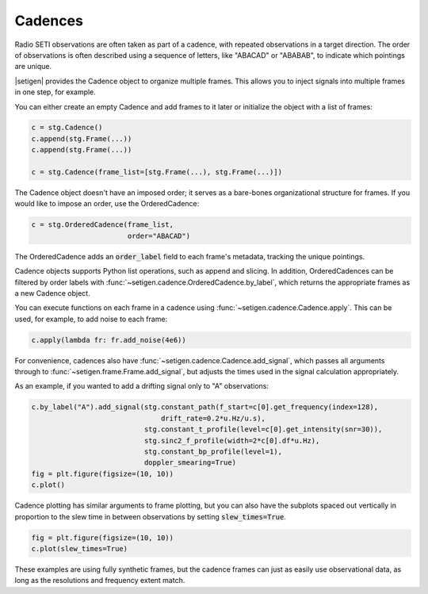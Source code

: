 .. |setigen| replace:: :mod:`setigen`
.. _setigen.funcs: https://setigen.readthedocs.io/en/main/setigen.funcs.html
.. _`Getting started`: https://setigen.readthedocs.io/en/main/getting_started.html
.. _`observational data`: https://setigen.readthedocs.io/en/main/advanced.html#creating-custom-observational-noise-distributions

Cadences
========

Radio SETI observations are often taken as part of a cadence, with repeated 
observations in a target direction. The order of observations is often 
described using a sequence of letters, like "ABACAD" or "ABABAB", to indicate 
which pointings are unique.

|setigen| provides the Cadence object to organize multiple frames. This allows 
you to inject signals into multiple frames in one step, for example.

You can either create an empty Cadence and add frames to it later or 
initialize the object with a list of frames:

.. code-block:: Python

    c = stg.Cadence()
    c.append(stg.Frame(...))
    c.append(stg.Frame(...))

    c = stg.Cadence(frame_list=[stg.Frame(...), stg.Frame(...)])

The Cadence object doesn't have an imposed order; it serves as a bare-bones 
organizational structure for frames. If you would like to impose an order,
use the OrderedCadence:

.. code-block:: Python

    c = stg.OrderedCadence(frame_list, 
                           order="ABACAD")
                        
The OrderedCadence adds an :code:`order_label` field to each frame's metadata, 
tracking the unique pointings. 

Cadence objects supports Python list operations, such as append and slicing. In
addition, OrderedCadences can be filtered by order labels with 
:func:`~setigen.cadence.OrderedCadence.by_label`, which returns the appropriate 
frames as a new Cadence object. 

You can execute functions on each frame in a cadence using 
:func:`~setigen.cadence.Cadence.apply`. This can be used, for example, to add 
noise to each frame:

.. code-block:: Python

    c.apply(lambda fr: fr.add_noise(4e6))

For convenience, cadences also have :func:`~setigen.cadence.Cadence.add_signal`,
which passes all arguments through to :func:`~setigen.frame.Frame.add_signal`, but 
adjusts the times used in the signal calculation appropriately. 

As an example, if you wanted to add a drifting signal only to "A" observations:

.. code-block:: Python

    c.by_label("A").add_signal(stg.constant_path(f_start=c[0].get_frequency(index=128),
                                   drift_rate=0.2*u.Hz/u.s),
                               stg.constant_t_profile(level=c[0].get_intensity(snr=30)),
                               stg.sinc2_f_profile(width=2*c[0].df*u.Hz),
                               stg.constant_bp_profile(level=1),
                               doppler_smearing=True)
    fig = plt.figure(figsize=(10, 10))
    c.plot()

.. image:: images/c_plot.png

Cadence plotting has similar arguments to frame plotting, but you can also 
have the subplots spaced out vertically in proportion to the slew time in 
between observations by setting :code:`slew_times=True`.

.. code-block:: Python

    fig = plt.figure(figsize=(10, 10))
    c.plot(slew_times=True)

.. image:: images/c_plot_slew.png

These examples are using fully synthetic frames, but the cadence frames can 
just as easily use observational data, as long as the resolutions and frequency 
extent match.